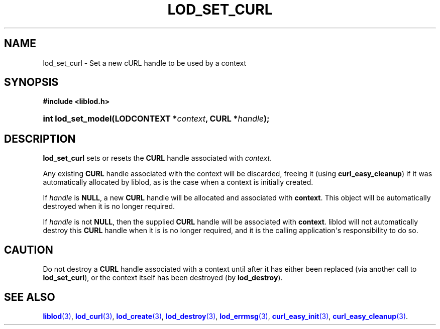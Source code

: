 '\" t
.\"     Title: lod_set_curl
.\"    Author: Mo McRoberts
.\" Generator: DocBook XSL-NS Stylesheets v1.76.1 <http://docbook.sf.net/>
.\"      Date: 07/07/2015
.\"    Manual: Library functions
.\"    Source: Linked Open Data client
.\"  Language: English
.\"
.TH "LOD_SET_CURL" "3" "07/07/2015" "Linked Open Data client" "Library functions"
.\" -----------------------------------------------------------------
.\" * Define some portability stuff
.\" -----------------------------------------------------------------
.\" ~~~~~~~~~~~~~~~~~~~~~~~~~~~~~~~~~~~~~~~~~~~~~~~~~~~~~~~~~~~~~~~~~
.\" http://bugs.debian.org/507673
.\" http://lists.gnu.org/archive/html/groff/2009-02/msg00013.html
.\" ~~~~~~~~~~~~~~~~~~~~~~~~~~~~~~~~~~~~~~~~~~~~~~~~~~~~~~~~~~~~~~~~~
.ie \n(.g .ds Aq \(aq
.el       .ds Aq '
.\" -----------------------------------------------------------------
.\" * set default formatting
.\" -----------------------------------------------------------------
.\" disable hyphenation
.nh
.\" disable justification (adjust text to left margin only)
.ad l
.\" -----------------------------------------------------------------
.\" * MAIN CONTENT STARTS HERE *
.\" -----------------------------------------------------------------
.SH "NAME"
lod_set_curl \- Set a new cURL handle to be used by a context
.SH "SYNOPSIS"
.sp
.ft B
.nf
#include <liblod\&.h>
.fi
.ft
.HP \w'int\ lod_set_model('u
.BI "int lod_set_model(LODCONTEXT\ *" "context" ", CURL\ *" "handle" ");"
.SH "DESCRIPTION"
.PP

\fBlod_set_curl\fR
sets or resets the
\fBCURL\fR
handle associated with
\fIcontext\fR\&.
.PP
Any existing
\fBCURL\fR
handle associated with the context will be discarded, freeing it (using
\fBcurl_easy_cleanup\fR) if it was automatically allocated by
liblod, as is the case when a context is initially created\&.
.PP
If
\fIhandle\fR
is
\fBNULL\fR, a new
\fBCURL\fR
handle will be allocated and associated with
\fBcontext\fR\&. This object will be automatically destroyed when it is no longer required\&.
.PP
If
\fIhandle\fR
is not
\fBNULL\fR, then the supplied
\fBCURL\fR
handle will be associated with
\fBcontext\fR\&.
liblod
will not automatically destroy this
\fBCURL\fR
handle when it is is no longer required, and it is the calling application\*(Aqs responsibility to do so\&.
.SH "CAUTION"
.PP
Do not destroy a
\fBCURL\fR
handle associated with a context until after it has either been replaced (via another call to
\fBlod_set_curl\fR), or the context itself has been destroyed (by
\fBlod_destroy\fR)\&.
.SH "SEE ALSO"
.PP

\m[blue]\fB\fBliblod\fR(3)\fR\m[],
\m[blue]\fB\fBlod_curl\fR(3)\fR\m[],
\m[blue]\fB\fBlod_create\fR(3)\fR\m[],
\m[blue]\fB\fBlod_destroy\fR(3)\fR\m[],
\m[blue]\fB\fBlod_errmsg\fR(3)\fR\m[],
\m[blue]\fB\fBcurl_easy_init\fR(3)\fR\m[],
\m[blue]\fB\fBcurl_easy_cleanup\fR(3)\fR\m[]\&.
